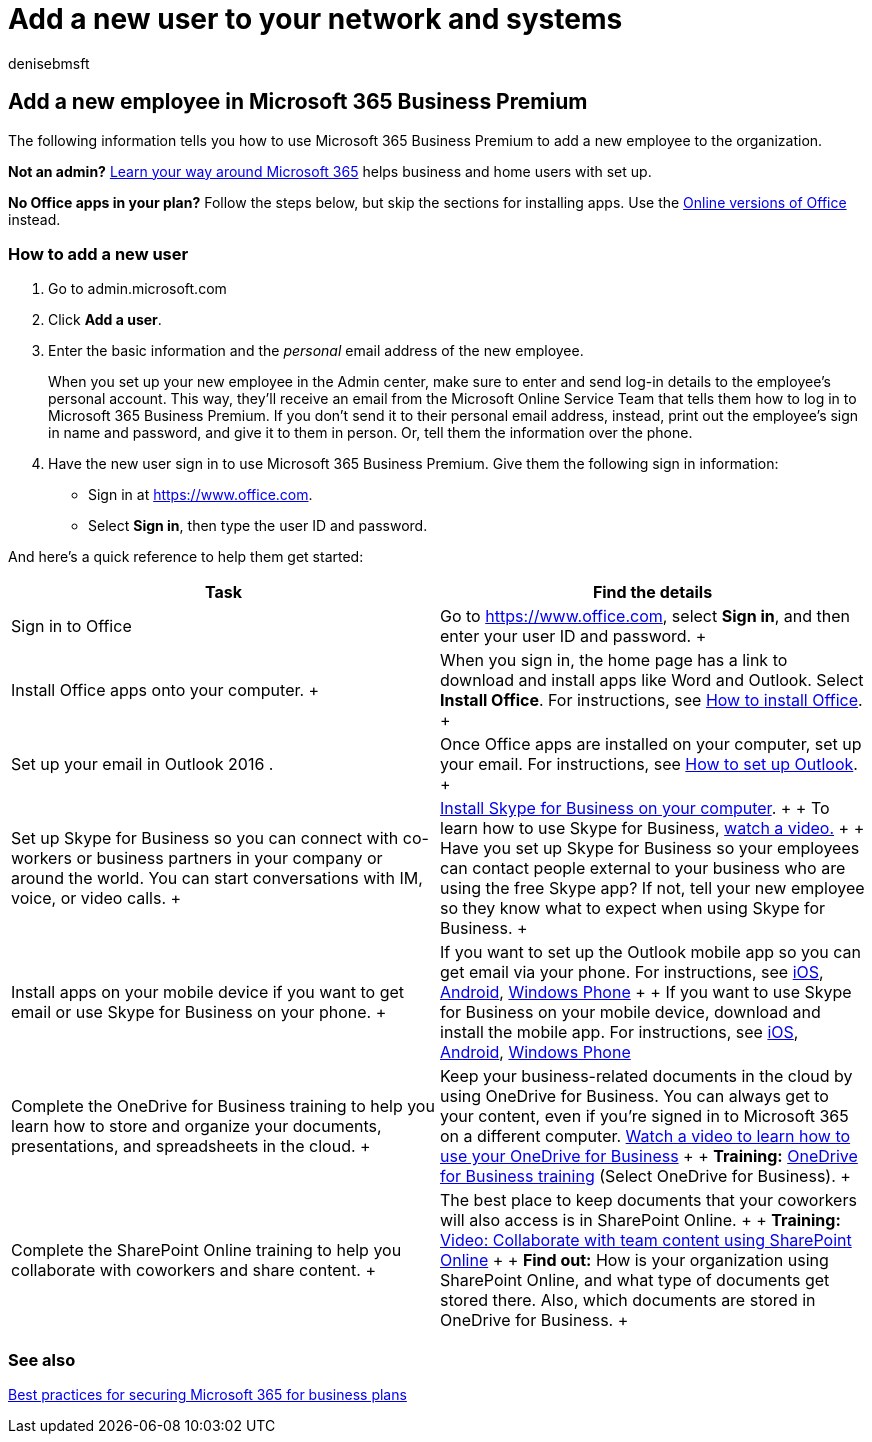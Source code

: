 = Add a new user to your network and systems
:audience: Admin
:author: denisebmsft
:description: How to add a new employee or user to your organization's network and internal systems. When a new employee joins your company, you must securely add them to the network.
:f1.keywords: ["NOCSH"]
:manager: dansimp
:ms.author: deniseb
:ms.collection:
:ms.custom: ["MiniMaven", "OKR_SMB_M365"]
:ms.date: 09/15/2022
:ms.localizationpriority: high
:ms.service: microsoft-365-security
:ms.subservice: other
:ms.topic: how-to
:search.appverid: ["BCS160", "MET150"]

== Add a new employee in Microsoft 365 Business Premium

The following information tells you how to use Microsoft 365 Business Premium to add a new employee to the organization.

*Not an admin?* https://support.microsoft.com/office/396b8d9e-e118-42d0-8a0d-87d1f2f055fb[Learn your way around Microsoft 365] helps business and home users with set up.

*No Office apps in your plan?* Follow the steps below, but skip the sections for installing apps.
Use the https://support.microsoft.com/office/91a4ec74-67fe-4a84-a268-f6bdf3da1804[Online versions of Office] instead.

=== How to add a new user

. Go to admin.microsoft.com
. Click *Add a user*.
. Enter the basic information and the _personal_ email address of the new employee.
+
When you set up your new employee in the Admin center, make sure to enter and send log-in details to the employee's personal account.
This way, they'll receive an email from the Microsoft Online Service Team that tells them how to log in to Microsoft 365 Business Premium.
If you don't send it to their personal email address, instead, print out the employee's sign in name and password, and give it to them in person.
Or, tell them the information over the phone.

. Have the new user sign in to use Microsoft 365 Business Premium.
Give them the following sign in information:
 ** Sign in at https://www.office.com.
 ** Select *Sign in*, then type the user ID and password.

And here's a quick reference to help them get started:

|===
| *Task* | *Find the details*

| Sign in to Office  +
| Go to https://www.office.com, select *Sign in*, and then enter your user ID and password.
+

| Install Office apps onto your computer.
+  +
| When you sign in, the home page has a link to download and install apps like Word and Outlook.
Select *Install Office*.
For instructions, see https://support.microsoft.com/office/4414eaaf-0478-48be-9c42-23adc4716658[How to install Office].
+

| Set up your email in Outlook 2016 .  +
| Once Office apps are installed on your computer, set up your email.
For instructions, see https://support.microsoft.com/office/6e27792a-9267-4aa4-8bb6-c84ef146101b[How to set up Outlook].
+

| Set up Skype for Business so you can connect with co-workers or business partners in your company or around the world.
You can start conversations with IM, voice, or video calls.
+
| https://support.microsoft.com/office/8a0d4da8-9d58-44f9-9759-5c8f340cb3fb[Install Skype for Business on your computer].
+  + To learn how to use Skype for Business, https://support.microsoft.com/office/3a21eca4-434d-41f1-ab06-3d4a268573b7[watch a video.] +  + Have you set up Skype for Business so your employees can contact people external to your business who are using the free Skype app?
If not, tell your new employee so they know what to expect when using Skype for Business.
+

| Install apps on your mobile device if you want to get email or use Skype for Business on your phone.
+
| If you want to set up the Outlook mobile app so you can get email via your phone.
For instructions, see https://support.microsoft.com/office/b2de2161-cc1d-49ef-9ef9-81acd1c8e234[iOS], https://support.microsoft.com/office/886db551-8dfa-4fd5-b835-f8e532091872[Android], https://support.microsoft.com/office/181a112a-be92-49ca-ade5-399264b3d417[Windows Phone] +  + If you want to use Skype for Business on your mobile device, download and install the mobile app.
For instructions, see https://support.microsoft.com/office/3239c8a3-cf55-4ff0-a967-5de51911c049#OS_Type=iOS[iOS], https://support.microsoft.com/office/4d1b7dfa-5b0b-4868-bae5-25947fb99e6e#OS_Type=Android[Android], https://support.microsoft.com/office/4d1b7dfa-5b0b-4868-bae5-25947fb99e6e#OS_Type=Windows_Phone[Windows Phone] +

| Complete the OneDrive for Business training to help you learn how to store and organize your documents, presentations, and spreadsheets in the cloud.
+
| Keep your business-related documents in the cloud by using OneDrive for Business.
You can always get to your content, even if you're signed in to Microsoft 365 on a different computer.
https://support.microsoft.com/office/b30da4eb-ddd2-44b6-943b-e6fbfc6b8dde[Watch a video to learn how to use your OneDrive for Business] +  + *Training:* https://support.microsoft.com/office/1f608184-b7e6-43ca-8753-2ff679203132[OneDrive for Business training] (Select OneDrive for Business).
+

| Complete the SharePoint Online training to help you collaborate with coworkers and share content.
+
| The best place to keep documents that your coworkers will also access is in SharePoint Online.
+  + *Training:* https://support.microsoft.com/office/c17b6824-cc22-478f-8757-497cc6b57121[Video: Collaborate with team content using SharePoint Online] +  + *Find out:* How is your organization using SharePoint Online, and what type of documents get stored there.
Also, which documents are stored in OneDrive for Business.
+
|===

=== See also

xref:../admin/security-and-compliance/secure-your-business-data.adoc[Best practices for securing Microsoft 365 for business plans]
